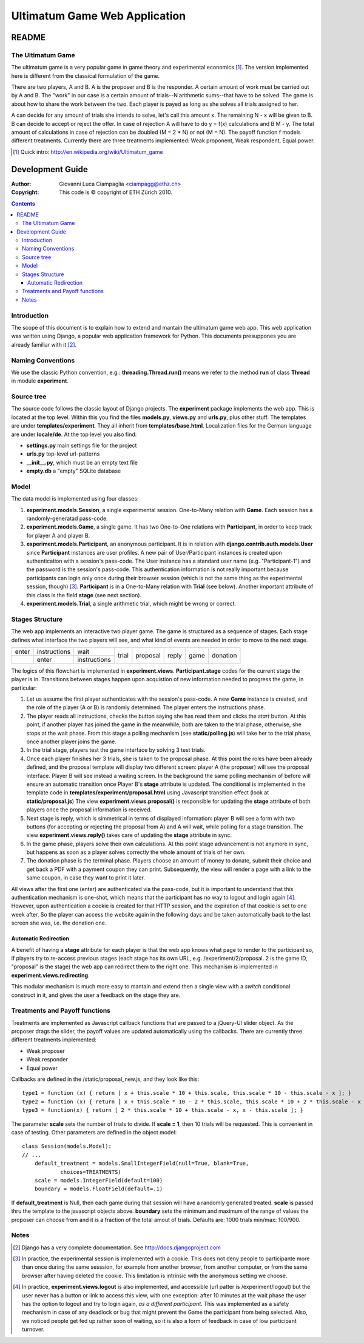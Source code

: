========================================================
Ultimatum Game Web Application
========================================================
------
README
------

The Ultimatum Game
------------------

The ultimatum game is a very popular game in game theory and experimental
economics [#]_. The version implemented here is different from the classical
formulation of the game. 

There are two players, A and B. A is the proposer and B is the responder. A
certain amount of work must be carried out by A and B. The "work" in our case is
a certain amount of trials--N arithmetic sums--that have to be solved. The game
is about how to share the work between the two. Each player is payed as long as
she solves all trials assigned to her. 

A can decide for any amount of trials she intends to solve, let's call this
amount x. The remaining N - x will be given to B. B can decide to accept or
reject the offer. In case of rejection A will have to do y = f(x) calculations
and B M - y. The total amount of calculations in case of rejection can be
doubled (M = 2 * N) or not (M = N). The payoff function f models different
treatments. Currently there are three treatments implemented: Weak proponent,
Weak respondent, Equal power.

.. [#] Quick intro: http://en.wikipedia.org/wiki/Ultimatum_game

-----------------
Development Guide
-----------------

:Author: Giovanni Luca Ciampaglia <ciampagg@ethz.ch>
:Copyright: This code is © copyright of ETH Zürich 2010.

.. contents::

Introduction
------------

The scope of this document is to explain how to extend and mantain the ultimatum
game web app. This web application was written using Django, a popular web
application framework for Python. This documents presuppones you are already
familiar with it [#]_.

Naming Conventions
------------------

We use the classic Python convention, e.g.: **threading.Thread.run()** means we
refer to the method **run** of class **Thread** in module **experiment**.

Source tree
-----------

The source code follows the classic layout of Django projects. The
**experiment** package implements the web app. This is located at the top level. 
Within this you find the files **models.py**, **views.py** and **urls.py**, plus
other stuff. The templates are under **templates/experiment**. They all inherit
from **templates/base.html**. Localization files for the German language are
under **locale/de**. At the top level you also find:

* **settings.py** main settings file for the project
* **urls.py** top-level url-patterns
* **__init__.py**, which must be an empty text file
* **empty.db** a "empty" SQLite database

Model
-----

The data model is implemented using four classes:

1. **experiment.models.Session**, a single experimental session. One-to-Many
   relation with **Game**. Each session has a randomly-generatad pass-code.
2. **experiment.models.Game**, a single game. It has two One-to-One relations
   with **Participant**, in order to keep track for player A and player B.
3. **experiment.models.Participant**, an anonymous participant. It is in relation
   with **django.contrib.auth.models.User** since **Participant** instances are
   user profiles. A new pair of User/Participant instances is created upon
   authentication with a session's pass-code. The User instance has a standard
   user name (e.g. "Participant-1") and the password is the session's pass-code.
   This authentication information is not really important because participants
   can login only once during their browser session (which is not the same thing
   as the experimental session, though) [#]_. **Participant** is in a
   One-to-Many relation with **Trial** (see below). Another important attribute
   of this class is the field **stage** (see next section).
4. **experiment.models.Trial**, a single arithmetic trial, which might be wrong
   or correct.

Stages Structure
----------------

The web app implements an interactive two player game. The game is structured as
a sequence of stages. Each stage defines what interface the two players will
see, and what kind of events are needed in order to move to the next stage.

+-------+--------------+--------------+-------+----------+-------+------+----------+
| enter | instructions |      wait    |       |          |       |      |          |
+-------+--------------+--------------+ trial + proposal + reply + game + donation +
|       |   enter      | instructions |       |          |       |      |          |
+-------+--------------+--------------+-------+----------+-------+------+----------+

The logics of this flowchart is implemented in **experiment.views**. 
**Participant.stage** codes for the current stage the player is in. Transitions
between stages happen upon acquistion of new information needed to progress the
game, in particular:

1. Let us assume the first player authenticates with the session's pass-code. A
   new **Game** instance is created, and the role of the player (A or B) is
   randomly determined. The player enters the instructions phase.
2. The player reads all instructions, checks the button saying she has read them
   and clicks the `start` button. At this point, if another player has joined
   the game in the meanwhile, both are taken to the trial phase, otherwise, she
   stops at the wait phase. From this stage a polling mechanism (see
   **static/polling.js**) will take her to the trial phase, once another player
   joins the game.
3. In the trial stage, players test the game interface by solving 3 test trials.
4. Once each player finishes her 3 trials, she is taken to the proposal phase.
   At this point the roles have been already defined, and the proposal template
   will display two different screen: player A (the proposer) will see the
   proposal interface. Player B will see instead a waiting screen. In the
   background the same polling mechanism of before will ensure an automatic
   transition once Player B's **stage** attribute is updated. The conditional is
   implemented in the template code in **templates/experiment/proposal.html**
   using Javascript transition effect (look at **static/proposal.js**)
   The view **experiment.views.proposal()** is responsible for updating the
   **stage** attribute of both players once the proposal information is
   received.
5. Next stage is reply, which is simmetrical in terms of displayed information:
   player B will see a form with two buttons (for accepting or rejecting the
   proposal from A) and A will wait, while polling for a stage transition. The
   view **experiment.views.reply()** takes care of updating the **stage**
   attribute in sync.
6. In the game phase, players solve their own calculations. At this point stage
   advancement is not anymore in sync, but happens as soon as a player solves
   correctly the whole amount of trials of her own.
7. The donation phase is the terminal phase. Players choose an amount of money
   to donate, submit their choice and get back a PDF with a payment coupon they
   can print. Subsequently, the view will render a page with a link to the same
   coupon, in case they want to print it later.

All views after the first one (enter) are authenticated via the pass-code, but
it is important to understand that this authentication mechanism is one-shot,
which means that the participant has no way to logout and login again [#]_.
However, upon authentication a cookie is created for that HTTP session, and the
expiration of that cookie is set to one week after. So the player can access the
website again in the following days and be taken automatically back to the last
screen she was, i.e. the donation one.

Automatic Redirection
~~~~~~~~~~~~~~~~~~~~~

A benefit of having a **stage** attribute for each player is that the web app
knows what page to render to the participant so, if players try to re-access
previous stages (each stage has its own URL, e.g. /experiment/2/proposal. 2
is the game ID, "proposal" is the stage) the web app can redirect them to the
right one. This mechanism is implemented in **experiment.views.redirecting**.

This modular mechanism is much more easy to mantain and extend then a single
view with a `switch` conditional construct in it, and gives the user a feedback
on the stage they are.

Treatments and Payoff functions
-------------------------------

Treatments are implemented as Javascript callback functions that are passed to a
jQuery-UI slider object. As the proposer drags the slider, the payoff values are
updated automatically using the callbacks. There are currently three different
treatments implemented:

- Weak proposer
- Weak responder
- Equal power

Callbacks are defined in the /static/proposal_new.js, and they look like this:

::

    
    type1 = function (x) { return [ x + this.scale * 10 + this.scale, this.scale * 10 - this.scale - x ]; }
    type2 = function (x) { return [ x + this.scale * 10 - 2 * this.scale, this.scale * 10 + 2 * this.scale - x ]; }
    type3 = function(x) { return [ 2 * this.scale * 10 + this.scale - x, x - this.scale ]; }

The parameter **scale** sets the number of trials to divide. If **scale = 1**,
then 10 trials will be requested. This is convenient in case of testing. Other
parameters are defined in the object model:

::


    class Session(models.Model):
    // ... 
        default_treatment = models.SmallIntegerField(null=True, blank=True,
                choices=TREATMENTS)
        scale = models.IntegerField(default=100)
        boundary = models.FloatField(default=.1)

If **default_treatment** is Null, then each game during that session will have a
randomly generated treated. **scale** is passed thru the template to the
javascript objects above. **boundary** sets the minimum and maximum of the range
of values the proposer can choose from and it is a fraction of the total amout
of trials. Defaults are: 1000 trials min/max: 100/900.

Notes
-----
.. [#] Django has a very complete documentation. See http://docs.djangoproject.com
.. [#] In practice, the experimental session is implemented with a cookie. This
    does not deny people to participante more than once during the same
    sesssion, for example from another browser, from another computer, or from
    the same browser after having deleted the cookie. This limitation is
    intrinsic with the anonymous setting we choose.
.. [#] In practice, **experiment.views.logout** is also implemented, and
    accessible (url patter is /experiment/logout) but the user never has a
    button or link to access this view, with one exception: after 10 minutes at
    the wait phase the user has the option to logout and try to login again, *as
    a different participant*. This was implemented as a safety mechanism in case
    of any deadlock or bug that might prevent the Game the participant from
    being selected. Also, we noticed people get fed up rather soon of waiting,
    so it is also a form of feedback in case of low participant turnover.



